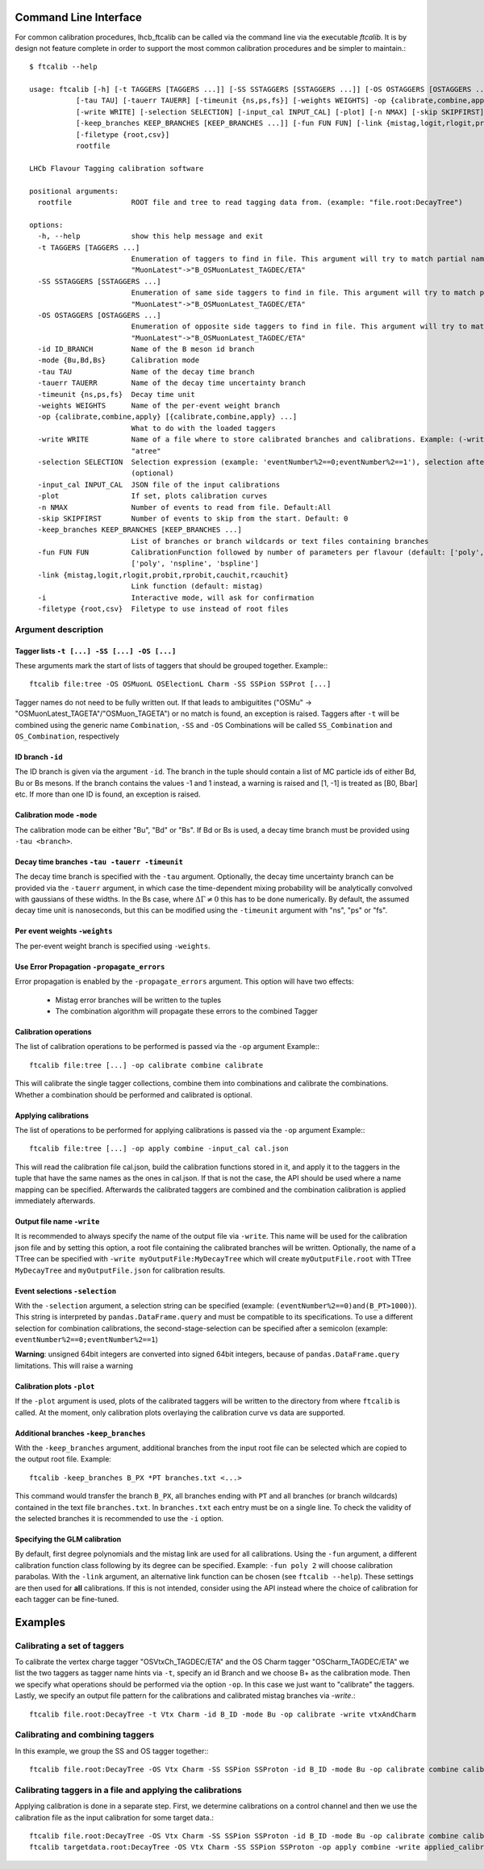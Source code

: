 .. _CLI:

Command Line Interface
======================

For common calibration procedures, lhcb_ftcalib can be called via the command line via the 
executable `ftcalib`. It is by design not feature complete in order to support the most common
calibration procedures and be simpler to maintain.::

    $ ftcalib --help 

    usage: ftcalib [-h] [-t TAGGERS [TAGGERS ...]] [-SS SSTAGGERS [SSTAGGERS ...]] [-OS OSTAGGERS [OSTAGGERS ...]] [-id ID_BRANCH] [-mode {Bu,Bd,Bs}]
               [-tau TAU] [-tauerr TAUERR] [-timeunit {ns,ps,fs}] [-weights WEIGHTS] -op {calibrate,combine,apply} [{calibrate,combine,apply} ...]
               [-write WRITE] [-selection SELECTION] [-input_cal INPUT_CAL] [-plot] [-n NMAX] [-skip SKIPFIRST]
               [-keep_branches KEEP_BRANCHES [KEEP_BRANCHES ...]] [-fun FUN FUN] [-link {mistag,logit,rlogit,probit,rprobit,cauchit,rcauchit}] [-i]
               [-filetype {root,csv}]
               rootfile

    LHCb Flavour Tagging calibration software

    positional arguments:
      rootfile              ROOT file and tree to read tagging data from. (example: "file.root:DecayTree")

    options:
      -h, --help            show this help message and exit
      -t TAGGERS [TAGGERS ...]
                            Enumeration of taggers to find in file. This argument will try to match partial names, e.g.
                            "MuonLatest"->"B_OSMuonLatest_TAGDEC/ETA"
      -SS SSTAGGERS [SSTAGGERS ...]
                            Enumeration of same side taggers to find in file. This argument will try to match partial names, e.g.
                            "MuonLatest"->"B_OSMuonLatest_TAGDEC/ETA"
      -OS OSTAGGERS [OSTAGGERS ...]
                            Enumeration of opposite side taggers to find in file. This argument will try to match partial names, e.g.
                            "MuonLatest"->"B_OSMuonLatest_TAGDEC/ETA"
      -id ID_BRANCH         Name of the B meson id branch
      -mode {Bu,Bd,Bs}      Calibration mode
      -tau TAU              Name of the decay time branch
      -tauerr TAUERR        Name of the decay time uncertainty branch
      -timeunit {ns,ps,fs}  Decay time unit
      -weights WEIGHTS      Name of the per-event weight branch
      -op {calibrate,combine,apply} [{calibrate,combine,apply} ...]
                            What to do with the loaded taggers
      -write WRITE          Name of a file where to store calibrated branches and calibrations. Example: (-write myFile:atree) writes to myFile to TTree
                            "atree"
      -selection SELECTION  Selection expression (example: 'eventNumber%2==0;eventNumber%2==1'), selection after semicolon is used for combination calibration
                            (optional)
      -input_cal INPUT_CAL  JSON file of the input calibrations
      -plot                 If set, plots calibration curves
      -n NMAX               Number of events to read from file. Default:All
      -skip SKIPFIRST       Number of events to skip from the start. Default: 0
      -keep_branches KEEP_BRANCHES [KEEP_BRANCHES ...]
                            List of branches or branch wildcards or text files containing branches
      -fun FUN FUN          CalibrationFunction followed by number of parameters per flavour (default: ['poly', '2']). Available calibration functions:
                            ['poly', 'nspline', 'bspline']
      -link {mistag,logit,rlogit,probit,rprobit,cauchit,rcauchit}
                            Link function (default: mistag)
      -i                    Interactive mode, will ask for confirmation
      -filetype {root,csv}  Filetype to use instead of root files


Argument description
....................

Tagger lists ``-t [...] -SS [...] -OS [...]``
*********************************************
These arguments mark the start of lists of taggers that should be grouped together.
Example:::

    ftcalib file:tree -OS OSMuonL OSElectionL Charm -SS SSPion SSProt [...]

Tagger names do not need to be fully written out. If that leads to ambiguitites
("OSMu" -> "OSMuonLatest_TAGETA"/"OSMuon_TAGETA") or no match is found, an
exception is raised. Taggers after ``-t`` will be combined using the generic
name ``Combination``, ``-SS`` and ``-OS`` Combinations will be called
``SS_Combination`` and ``OS_Combination``, respectively

ID branch ``-id``
*****************
The ID branch is given via the argument ``-id``. The branch in the tuple should
contain a list of MC particle ids of either Bd, Bu or Bs mesons. If the branch
contains the values -1 and 1 instead, a warning is raised and [1, -1] is
treated as [B0, Bbar] etc. If more than one ID is found, an exception is
raised.

Calibration mode ``-mode``
**************************
The calibration mode can be either "Bu", "Bd" or "Bs". If Bd or Bs is used, a
decay time branch must be provided using ``-tau <branch>``.

Decay time branches ``-tau -tauerr -timeunit``
**********************************************
The decay time branch is specified with the ``-tau`` argument. Optionally, the
decay time uncertainty branch can be provided via the ``-tauerr`` argument, in
which case the time-dependent mixing probability will be analytically convolved
with gaussians of these widths. In the Bs case, where :math:`\Delta\Gamma\neq
0` this has to be done numerically. By default, the assumed decay time unit is
nanoseconds, but this can be modified using the ``-timeunit`` argument with
"ns", "ps" or "fs".

Per event weights ``-weights``
******************************
The per-event weight branch is specified using ``-weights``.

Use Error Propagation ``-propagate_errors``
*********************
Error propagation is enabled by the ``-propagate_errors`` argument.
This option will have two effects:
    * Mistag error branches will be written to the tuples
    * The combination algorithm will propagate these errors to the combined Tagger

Calibration operations
**********************
The list of calibration operations to be performed is passed via the ``-op`` argument
Example:::

    ftcalib file:tree [...] -op calibrate combine calibrate

This will calibrate the single tagger collections, combine them into
combinations and calibrate the combinations. Whether a combination should be
performed and calibrated is optional.

Applying calibrations
*********************
The list of operations to be performed for applying calibrations is passed via the ``-op`` argument
Example:::

    ftcalib file:tree [...] -op apply combine -input_cal cal.json

This will read the calibration file cal.json, build the calibration functions
stored in it, and apply it to the taggers in the tuple that have the same names
as the ones in cal.json. If that is not the case, the API should be used where
a name mapping can be specified. Afterwards the calibrated taggers are combined
and the combination calibration is applied immediately afterwards.

Output file name ``-write``
***************************
It is recommended to always specify the name of the output file via ``-write``.
This name will be used for the calibration json file and by setting this
option, a root file containing the calibrated branches will be written.
Optionally, the name of a TTree can be specified with ``-write
myOutputFile:MyDecayTree`` which will create ``myOutputFile.root`` with TTree
``MyDecayTree`` and ``myOutputFile.json`` for calibration results.

Event selections ``-selection``
*******************************
With the ``-selection`` argument, a selection string can be specified
(example: ``(eventNumber%2==0)and(B_PT>1000)``). This string is interpreted by
``pandas.DataFrame.query`` and must be compatible to its specifications. To use
a different selection for combination calibrations, the second-stage-selection
can be specified after a semicolon (example: ``eventNumber%2==0;eventNumber%2==1``)

**Warning**: unsigned 64bit integers are converted into signed 64bit integers,
because of ``pandas.DataFrame.query`` limitations. This will raise a warning

Calibration plots ``-plot``
***************************
If the ``-plot`` argument is used, plots of the calibrated taggers will be
written to the directory from where ``ftcalib`` is called. At the moment, only
calibration plots overlaying the calibration curve vs data are supported.

Additional branches ``-keep_branches``
**************************************
With the ``-keep_branches`` argument, additional branches from the input root file
can be selected which are copied to the output root file.
Example::

   ftcalib -keep_branches B_PX *PT branches.txt <...>

This command would transfer the branch ``B_PX``, all branches ending with ``PT``
and all branches (or branch wildcards) contained in the text file ``branches.txt``.
In ``branches.txt`` each entry must be on a single line. To check the validity of 
the selected branches it is recommended to use the ``-i`` option.

Specifying the GLM calibration
******************************
By default, first degree polynomials and the mistag link are used for all
calibrations. Using the ``-fun`` argument, a different calibration function
class following by its degree can be specified. Example: ``-fun poly 2`` will
choose calibration parabolas. With the ``-link`` argument, an alternative link
function can be chosen (see ``ftcalib --help``). These settings are then used
for **all** calibrations. If this is not intended, consider using the API
instead where the choice of calibration for each tagger can be fine-tuned.

Examples
========
Calibrating a set of taggers
.......................................
To calibrate the vertex charge tagger "OSVtxCh_TAGDEC/ETA" and the OS Charm
tagger "OSCharm_TAGDEC/ETA" we list the two taggers as tagger name hints via
``-t``, specify an id Branch and we choose B+ as the calibration mode. Then we
specify what operations should be performed via the option ``-op``. In this
case we just want to "calibrate" the taggers. Lastly, we specify an output file
pattern for the calibrations and calibrated mistag branches via `-write`.::

    ftcalib file.root:DecayTree -t Vtx Charm -id B_ID -mode Bu -op calibrate -write vtxAndCharm

Calibrating and combining taggers
.................................
In this example, we group the SS and OS tagger together:::

    ftcalib file.root:DecayTree -OS Vtx Charm -SS SSPion SSProton -id B_ID -mode Bu -op calibrate combine calibrate -write calib_result

Calibrating taggers in a file and applying the calibrations
...........................................................
Applying calibration is done in a separate step. First, we determine
calibrations on a control channel and then we use the calibration file as the
input calibration for some target data.::

    ftcalib file.root:DecayTree -OS Vtx Charm -SS SSPion SSProton -id B_ID -mode Bu -op calibrate combine calibrate -write calib_result
    ftcalib targetdata.root:DecayTree -OS Vtx Charm -SS SSPion SSProton -op apply combine -write applied_calibration -input_cal calib_result.json
